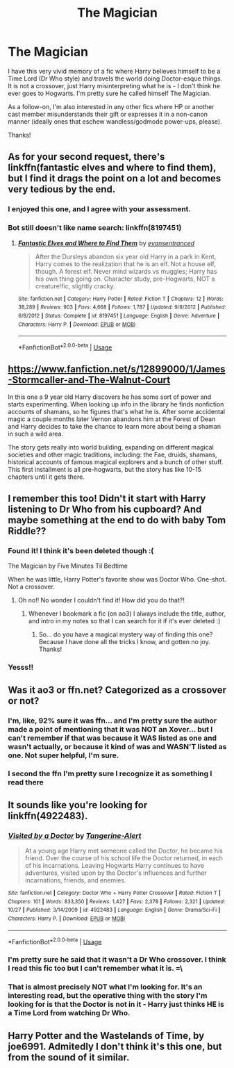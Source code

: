 #+TITLE: The Magician

* The Magician
:PROPERTIES:
:Author: GrandpaSexface
:Score: 30
:DateUnix: 1576096745.0
:DateShort: 2019-Dec-12
:FlairText: What's That Fic?
:END:
I have this very vivid memory of a fic where Harry believes himself to be a Time Lord (Dr Who style) and travels the world doing Doctor-esque things. It is not a crossover, just Harry misinterpreting what he is - I don't think he ever goes to Hogwarts. I'm pretty sure he called himself The Magician.

As a follow-on, I'm also interested in any other fics where HP or another cast member misunderstands their gift or expresses it in a non-canon manner (ideally ones that eschew wandless/godmode power-ups, please).

Thanks!


** As for your second request, there's linkffn(fantastic elves and where to find them), but I find it drags the point on a lot and becomes very tedious by the end.
:PROPERTIES:
:Author: Uncommonality
:Score: 7
:DateUnix: 1576104208.0
:DateShort: 2019-Dec-12
:END:

*** I enjoyed this one, and I agree with your assessment.
:PROPERTIES:
:Author: GrandpaSexface
:Score: 1
:DateUnix: 1576105354.0
:DateShort: 2019-Dec-12
:END:


*** Bot still doesn't like name search: linkffn(8197451)
:PROPERTIES:
:Author: JennaSayquah
:Score: 1
:DateUnix: 1576165459.0
:DateShort: 2019-Dec-12
:END:

**** [[https://www.fanfiction.net/s/8197451/1/][*/Fantastic Elves and Where to Find Them/*]] by [[https://www.fanfiction.net/u/651163/evansentranced][/evansentranced/]]

#+begin_quote
  After the Dursleys abandon six year old Harry in a park in Kent, Harry comes to the realization that he is an elf. Not a house elf, though. A forest elf. Never mind wizards vs muggles; Harry has his own thing going on. Character study, pre-Hogwarts, NOT a creature!fic, slightly cracky.
#+end_quote

^{/Site/:} ^{fanfiction.net} ^{*|*} ^{/Category/:} ^{Harry} ^{Potter} ^{*|*} ^{/Rated/:} ^{Fiction} ^{T} ^{*|*} ^{/Chapters/:} ^{12} ^{*|*} ^{/Words/:} ^{38,289} ^{*|*} ^{/Reviews/:} ^{903} ^{*|*} ^{/Favs/:} ^{4,668} ^{*|*} ^{/Follows/:} ^{1,787} ^{*|*} ^{/Updated/:} ^{9/8/2012} ^{*|*} ^{/Published/:} ^{6/8/2012} ^{*|*} ^{/Status/:} ^{Complete} ^{*|*} ^{/id/:} ^{8197451} ^{*|*} ^{/Language/:} ^{English} ^{*|*} ^{/Genre/:} ^{Adventure} ^{*|*} ^{/Characters/:} ^{Harry} ^{P.} ^{*|*} ^{/Download/:} ^{[[http://www.ff2ebook.com/old/ffn-bot/index.php?id=8197451&source=ff&filetype=epub][EPUB]]} ^{or} ^{[[http://www.ff2ebook.com/old/ffn-bot/index.php?id=8197451&source=ff&filetype=mobi][MOBI]]}

--------------

*FanfictionBot*^{2.0.0-beta} | [[https://github.com/tusing/reddit-ffn-bot/wiki/Usage][Usage]]
:PROPERTIES:
:Author: FanfictionBot
:Score: 1
:DateUnix: 1576165473.0
:DateShort: 2019-Dec-12
:END:


** [[https://www.fanfiction.net/s/12899000/1/James-Stormcaller-and-The-Walnut-Court]]

In this one a 9 year old Harry discovers he has some sort of power and starts experimenting. When looking up info in the library he finds nonfiction accounts of shamans, so he figures that's what he is. After some accidental magic a couple months later Vernon abandons him at the Forest of Dean and Harry decides to take the chance to learn more about being a shaman in such a wild area.

The story gets really into world building, expanding on different magical societies and other magic traditions, including: the Fae, druids, shamans, historical accounts of famous magical explorers and a bunch of other stuff. This first installment is all pre-hogwarts, but the story has like 10-15 chapters until it gets there.
:PROPERTIES:
:Author: GriffinJ
:Score: 2
:DateUnix: 1576164639.0
:DateShort: 2019-Dec-12
:END:


** I remember this too! Didn't it start with Harry listening to Dr Who from his cupboard? And maybe something at the end to do with baby Tom Riddle??
:PROPERTIES:
:Author: rebeccastrophe
:Score: 2
:DateUnix: 1576179571.0
:DateShort: 2019-Dec-12
:END:

*** Found it! I think it's been deleted though :(

The Magician by Five Minutes Til Bedtime

When he was little, Harry Potter's favorite show was Doctor Who. One-shot. Not a crossover.
:PROPERTIES:
:Author: rebeccastrophe
:Score: 1
:DateUnix: 1576180241.0
:DateShort: 2019-Dec-12
:END:

**** Oh no!! No wonder I couldn't find it! How did you do that?!
:PROPERTIES:
:Author: GrandpaSexface
:Score: 1
:DateUnix: 1576205046.0
:DateShort: 2019-Dec-13
:END:

***** Whenever I bookmark a fic (on ao3) I always include the title, author, and intro in my notes so that I can search for it if it's ever deleted :)
:PROPERTIES:
:Author: rebeccastrophe
:Score: 1
:DateUnix: 1576222478.0
:DateShort: 2019-Dec-13
:END:

****** So... do you have a magical mystery way of finding this one? Because I have done all the tricks I know, and gotten no joy. Thanks!
:PROPERTIES:
:Author: GrandpaSexface
:Score: 1
:DateUnix: 1576240551.0
:DateShort: 2019-Dec-13
:END:


*** Yesss!!
:PROPERTIES:
:Author: GrandpaSexface
:Score: 1
:DateUnix: 1576205058.0
:DateShort: 2019-Dec-13
:END:


** Was it ao3 or ffn.net? Categorized as a crossover or not?
:PROPERTIES:
:Author: Uncommonality
:Score: 1
:DateUnix: 1576104148.0
:DateShort: 2019-Dec-12
:END:

*** I'm, like, 92% sure it was ffn... and I'm pretty sure the author made a point of mentioning that it was NOT an Xover... but I can't remember if that was because it WAS listed as one and wasn't actually, or because it kind of was and WASN'T listed as one. Not super helpful, I'm sure.
:PROPERTIES:
:Author: GrandpaSexface
:Score: 1
:DateUnix: 1576105096.0
:DateShort: 2019-Dec-12
:END:


*** I second the ffn I'm pretty sure I recognize it as something I read there
:PROPERTIES:
:Author: AStrayFoxx
:Score: 1
:DateUnix: 1576107826.0
:DateShort: 2019-Dec-12
:END:


** It sounds like you're looking for linkffn(4922483).
:PROPERTIES:
:Author: ShawnSmith08
:Score: 0
:DateUnix: 1576122798.0
:DateShort: 2019-Dec-12
:END:

*** [[https://www.fanfiction.net/s/4922483/1/][*/Visited by a Doctor/*]] by [[https://www.fanfiction.net/u/970809/Tangerine-Alert][/Tangerine-Alert/]]

#+begin_quote
  At a young age Harry met someone called the Doctor, he became his friend. Over the course of his school life the Doctor returned, in each of his incarnations. Leaving Hogwarts Harry continues to have adventures, visited upon by the Doctor's influences and further incarnations, friends, and enemies.
#+end_quote

^{/Site/:} ^{fanfiction.net} ^{*|*} ^{/Category/:} ^{Doctor} ^{Who} ^{+} ^{Harry} ^{Potter} ^{Crossover} ^{*|*} ^{/Rated/:} ^{Fiction} ^{T} ^{*|*} ^{/Chapters/:} ^{101} ^{*|*} ^{/Words/:} ^{833,350} ^{*|*} ^{/Reviews/:} ^{1,427} ^{*|*} ^{/Favs/:} ^{2,378} ^{*|*} ^{/Follows/:} ^{2,321} ^{*|*} ^{/Updated/:} ^{10/27} ^{*|*} ^{/Published/:} ^{3/14/2009} ^{*|*} ^{/id/:} ^{4922483} ^{*|*} ^{/Language/:} ^{English} ^{*|*} ^{/Genre/:} ^{Drama/Sci-Fi} ^{*|*} ^{/Characters/:} ^{Harry} ^{P.} ^{*|*} ^{/Download/:} ^{[[http://www.ff2ebook.com/old/ffn-bot/index.php?id=4922483&source=ff&filetype=epub][EPUB]]} ^{or} ^{[[http://www.ff2ebook.com/old/ffn-bot/index.php?id=4922483&source=ff&filetype=mobi][MOBI]]}

--------------

*FanfictionBot*^{2.0.0-beta} | [[https://github.com/tusing/reddit-ffn-bot/wiki/Usage][Usage]]
:PROPERTIES:
:Author: FanfictionBot
:Score: 1
:DateUnix: 1576122815.0
:DateShort: 2019-Dec-12
:END:


*** I'm pretty sure he said that it wasn't a Dr Who crossover. I think I read this fic too but I can't remember what it is. =\
:PROPERTIES:
:Author: toransilverman
:Score: 1
:DateUnix: 1576124584.0
:DateShort: 2019-Dec-12
:END:


*** That is almost precisely NOT what I'm looking for. It's an interesting read, but the operative thing with the story I'm looking for is that the Doctor is not in it - Harry just thinks HE is a Time Lord from watching Dr Who.
:PROPERTIES:
:Author: GrandpaSexface
:Score: 1
:DateUnix: 1576159941.0
:DateShort: 2019-Dec-12
:END:


** Harry Potter and the Wastelands of Time, by joe6991. Admitedly I don't think it's this one, but from the sound of it similar.
:PROPERTIES:
:Author: MehdudeDude
:Score: 0
:DateUnix: 1576177461.0
:DateShort: 2019-Dec-12
:END:
